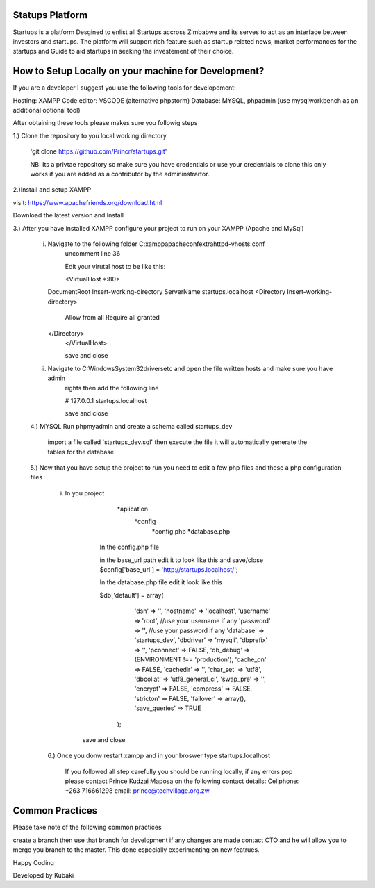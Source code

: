 ################
Statups Platform
################

Startups is a platform Desgined to enlist all Startups accross Zimbabwe and
its serves to act as an interface between investors and startups.
The platform will support rich feature such as startup related news, market 
performances for the startups and Guide to aid startups in seeking the investement 
of their choice.

#####################################################
How to Setup Locally on your machine for Development?
#####################################################

If you are a developer I suggest you use the following tools for developement:

Hosting: XAMPP
Code editor: VSCODE (alternative phpstorm)
Database: MYSQL, phpadmin (use mysqlworkbench as an additional optional tool)

After obtaining these tools please makes sure you followig steps

1.) Clone the repository to you local working directory 

	'git clone https://github.com/Princr/startups.git'
	
	NB: Its a privtae repository so make sure you have credentials or use your credentials to clone
	this only works if you are added as a contributor by the admininstrartor.
	
2.)Install and setup XAMPP 

visit: https://www.apachefriends.org/download.html

Download the latest version and Install

3.) After you have installed XAMPP configure your project to run on your XAMPP (Apache and MySql) 

	i)	Navigate to the following folder C:\xampp\apache\conf\extra\httpd-vhosts.conf
			uncomment line 36 
			
			Edit your virutal host to be like this:
			
			<VirtualHost *:80>
    		DocumentRoot Insert-working-directory
    		ServerName startups.localhost
    		<Directory Insert-working-directory>
					Allow from all
					Require all granted
    		</Directory>
			</VirtualHost>
			
			save and close 
			
	ii)	Navigate to C:\Windows\System32\drivers\etc and open the file written hosts and make sure you have admin 
			rights then add the following line
			
			#   127.0.0.1       startups.localhost
			
			save and close
		
	4.) MYSQL Run phpmyadmin and create a schema called startups_dev
	
			import a file called 'startups_dev.sql' then execute the file it will automatically generate the tables for the database
		
	5.)	Now that you have setup the project to run you need to edit a few php files and these a php configuration files
			
		i) In you project 
						
						*aplication
							*config
								*config.php
								*database.php
								
				In the config.php file 
				
				in the base_url path edit it to look like this and save/close
				$config['base_url'] = 'http://startups.localhost/';
				
				In the database.php file edit it look like this
				
				$db['default'] = array(
						'dsn'	=> '',
						'hostname' => 'localhost', 
						'username' => 'root', //use your username if any
						'password' => '', //use your password if any
						'database' => 'startups_dev',
						'dbdriver' => 'mysqli',
						'dbprefix' => '',
						'pconnect' => FALSE,
						'db_debug' => (ENVIRONMENT !== 'production'),
						'cache_on' => FALSE,
						'cachedir' => '',
						'char_set' => 'utf8',
						'dbcollat' => 'utf8_general_ci',
						'swap_pre' => '',
						'encrypt' => FALSE,
						'compress' => FALSE,
						'stricton' => FALSE,
						'failover' => array(),
						'save_queries' => TRUE
					);
					
			save and close
			
		6.) Once you donw restart xampp and in your broswer type startups.localhost
		
				If you followed all step carefully you should be running locally, if any errors pop please contact 
				Prince Kudzai Maposa on the following contact details:
				Cellphone: +263 716661298
				email: prince@techvillage.org.zw
				
################
Common Practices
################

Please take note of the following common practices 

create a branch then use that branch for development if any changes are made contact CTO and he will allow you 
to merge you branch to the master. This done especially experimenting on new featrues.

Happy Coding 

Developed by Kubaki

